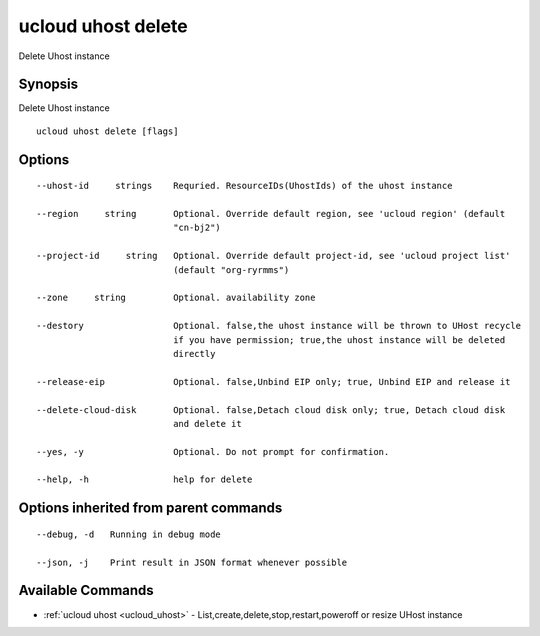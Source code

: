 .. _ucloud_uhost_delete:

ucloud uhost delete
-------------------

Delete Uhost instance

Synopsis
~~~~~~~~


Delete Uhost instance

::

  ucloud uhost delete [flags]

Options
~~~~~~~

::

  --uhost-id     strings    Requried. ResourceIDs(UhostIds) of the uhost instance 

  --region     string       Optional. Override default region, see 'ucloud region' (default
                            "cn-bj2") 

  --project-id     string   Optional. Override default project-id, see 'ucloud project list'
                            (default "org-ryrmms") 

  --zone     string         Optional. availability zone 

  --destory                 Optional. false,the uhost instance will be thrown to UHost recycle
                            if you have permission; true,the uhost instance will be deleted
                            directly 

  --release-eip             Optional. false,Unbind EIP only; true, Unbind EIP and release it 

  --delete-cloud-disk       Optional. false,Detach cloud disk only; true, Detach cloud disk
                            and delete it 

  --yes, -y                 Optional. Do not prompt for confirmation. 

  --help, -h                help for delete 


Options inherited from parent commands
~~~~~~~~~~~~~~~~~~~~~~~~~~~~~~~~~~~~~~

::

  --debug, -d   Running in debug mode 

  --json, -j    Print result in JSON format whenever possible 


Available Commands
~~~~~~~~

* :ref:`ucloud uhost <ucloud_uhost>` 	 - List,create,delete,stop,restart,poweroff or resize UHost instance

